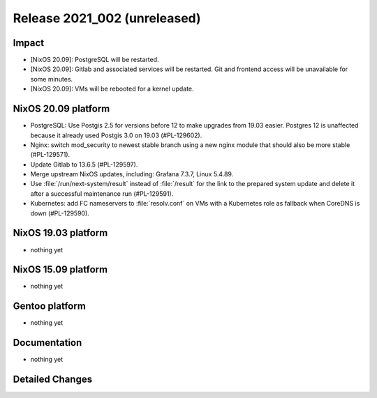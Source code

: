 .. XXX update on release :Publish Date: YYYY-MM-DD

Release 2021_002 (unreleased)
-----------------------------

Impact
^^^^^^

* [NixOS 20.09]: PostgreSQL will be restarted.
* [NixOS 20.09]: Gitlab and associated services will be restarted.
  Git and frontend access will be unavailable for some minutes.
* [NixOS 20.09]: VMs will be rebooted for a kernel update.


NixOS 20.09 platform
^^^^^^^^^^^^^^^^^^^^

* PostgreSQL: Use Postgis 2.5 for versions before 12 to make upgrades from 19.03 easier.
  Postgres 12 is unaffected because it already used Postgis 3.0 on 19.03 (#PL-129602).
* Nginx: switch mod_security to newest stable branch using a new nginx module
  that should also be more stable (#PL-129571).
* Update Gitlab to 13.6.5 (#PL-129597).
* Merge upstream NixOS updates, including: Grafana 7.3.7, Linux 5.4.89.
* Use :file:`/run/next-system/result` instead of :file:`/result` for the link to the
  prepared system update and delete it after a successful maintenance run (#PL-129591).
* Kubernetes: add FC nameservers to :file:`resolv.conf` on VMs with a Kubernetes
  role as fallback when CoreDNS is down (#PL-129590).


NixOS 19.03 platform
^^^^^^^^^^^^^^^^^^^^

* nothing yet


NixOS 15.09 platform
^^^^^^^^^^^^^^^^^^^^

* nothing yet


Gentoo platform
^^^^^^^^^^^^^^^

* nothing yet


Documentation
^^^^^^^^^^^^^

* nothing yet

Detailed Changes
^^^^^^^^^^^^^^^^

.. vim: set spell spelllang=en:
